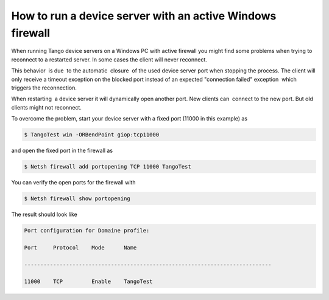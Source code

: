 
.. How-To try

How to run a device server with an active Windows firewall
==========================================================


When running Tango device servers on a Windows PC with active firewall
you might find some problems when trying to reconnect to a restarted
server. In some cases the client will never reconnect.

This behavior  is due  to the automatic  closure  of the used device
server port when stopping the process. The client will only receive a
timeout exception on the blocked port instead of an expected "connection
failed" exception  which triggers the reconnection.  

When restarting  a device server it will dynamically open another port. 
New clients can  connect to the new port. But old clients might not
reconnect.

 

To overcome the problem, start your device server with a fixed port
(11000 in this example) as

.. code-block:: console

   $ TangoTest win -ORBendPoint giop:tcp11000

and open the fixed port in the firewall as

.. code-block:: console

   $ Netsh firewall add portopening TCP 11000 TangoTest

You can verify the open ports for the firewall with

.. code-block:: console

   $ Netsh firewall show portopening

The result should look like

.. code-block:: console

   Port configuration for Domaine profile:

   Port     Protocol    Mode      Name

   -----------------------------------------------------------------------------

   11000    TCP         Enable    TangoTest

